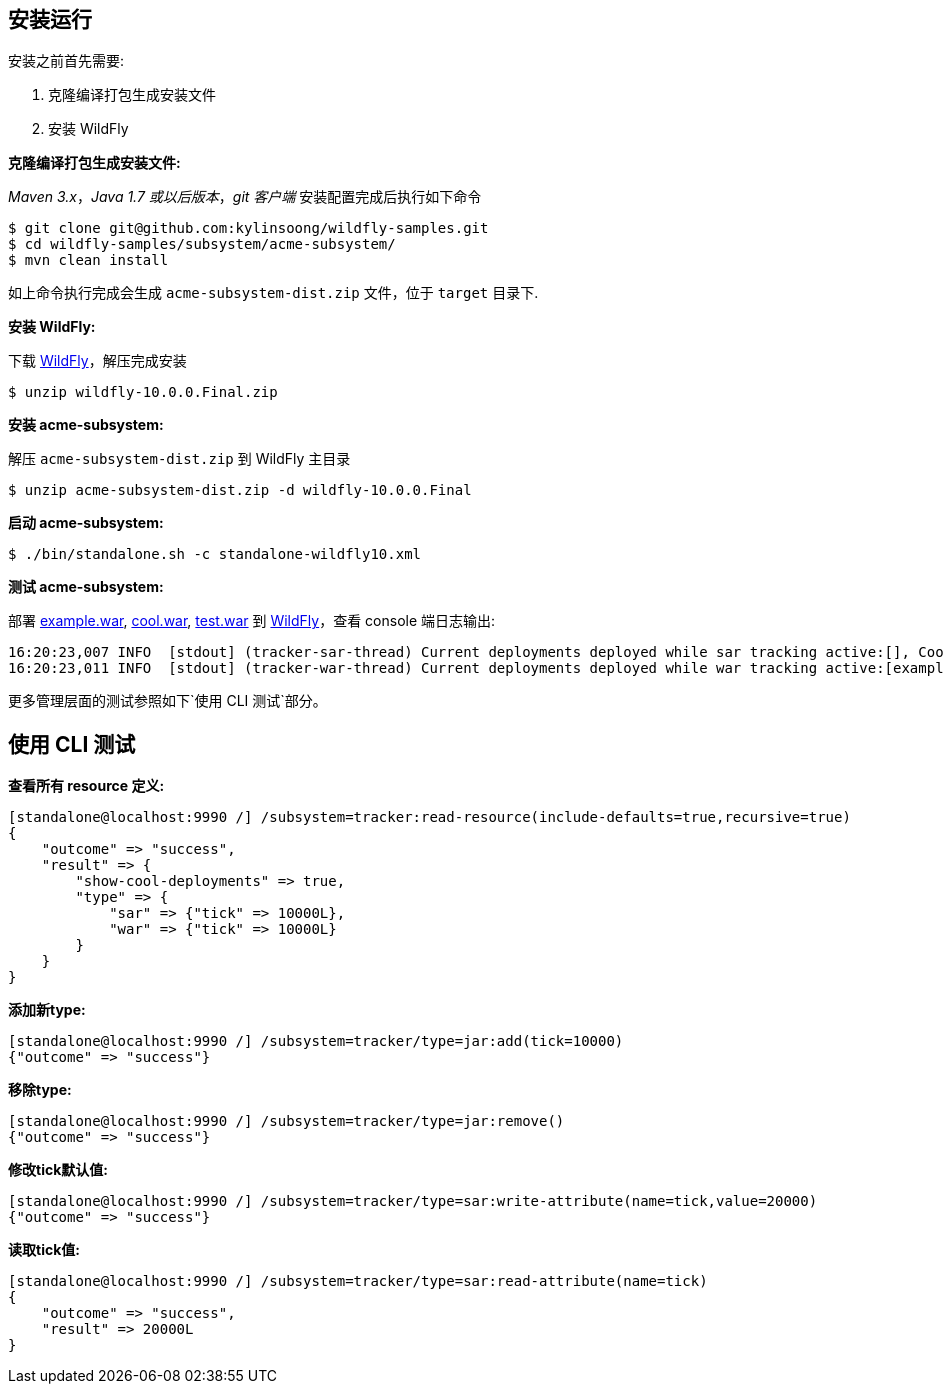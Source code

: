 
== 安装运行

安装之前首先需要:

1. 克隆编译打包生成安装文件
2. 安装 WildFly

**克隆编译打包生成安装文件:**

_Maven 3.x_，_Java 1.7 或以后版本_，_git 客户端_ 安装配置完成后执行如下命令

[source,java]
----
$ git clone git@github.com:kylinsoong/wildfly-samples.git
$ cd wildfly-samples/subsystem/acme-subsystem/
$ mvn clean install
----

如上命令执行完成会生成 `acme-subsystem-dist.zip` 文件，位于 `target` 目录下.

**安装 WildFly:**

下载 http://wildfly.org[WildFly]，解压完成安装

[source,java]
----
$ unzip wildfly-10.0.0.Final.zip
----

**安装 acme-subsystem:**

解压 `acme-subsystem-dist.zip` 到 WildFly 主目录

[source,java]
----
$ unzip acme-subsystem-dist.zip -d wildfly-10.0.0.Final
----

**启动 acme-subsystem:**

[source,java]
----
$ ./bin/standalone.sh -c standalone-wildfly10.xml
----

**测试 acme-subsystem:**

部署 link:acme-subsystem/deployments/example.war[example.war], link:acme-subsystem/deployments/cool.war[cool.war], link:acme-subsystem/deployments/test.war[test.war] 到 http://wildfly.org[WildFly]，查看 console 端日志输出:

[source,java]
----
16:20:23,007 INFO  [stdout] (tracker-sar-thread) Current deployments deployed while sar tracking active:[], Cool: 0
16:20:23,011 INFO  [stdout] (tracker-war-thread) Current deployments deployed while war tracking active:[example.war, test.war, cool.war], Cool: 1
----

更多管理层面的测试参照如下`使用 CLI 测试`部分。

== 使用 CLI 测试

**查看所有 resource 定义:**

[source,java]
----
[standalone@localhost:9990 /] /subsystem=tracker:read-resource(include-defaults=true,recursive=true)
{
    "outcome" => "success",
    "result" => {
        "show-cool-deployments" => true,
        "type" => {
            "sar" => {"tick" => 10000L},
            "war" => {"tick" => 10000L}
        }
    }
}
----

**添加新type:**

[source,java]
----
[standalone@localhost:9990 /] /subsystem=tracker/type=jar:add(tick=10000)
{"outcome" => "success"}
----

**移除type:**

[source,java]
----
[standalone@localhost:9990 /] /subsystem=tracker/type=jar:remove()
{"outcome" => "success"}
----

**修改tick默认值:**

[source,java]
----
[standalone@localhost:9990 /] /subsystem=tracker/type=sar:write-attribute(name=tick,value=20000)
{"outcome" => "success"}
----

**读取tick值:**

[source,java]
----
[standalone@localhost:9990 /] /subsystem=tracker/type=sar:read-attribute(name=tick)
{
    "outcome" => "success",
    "result" => 20000L
}
----
